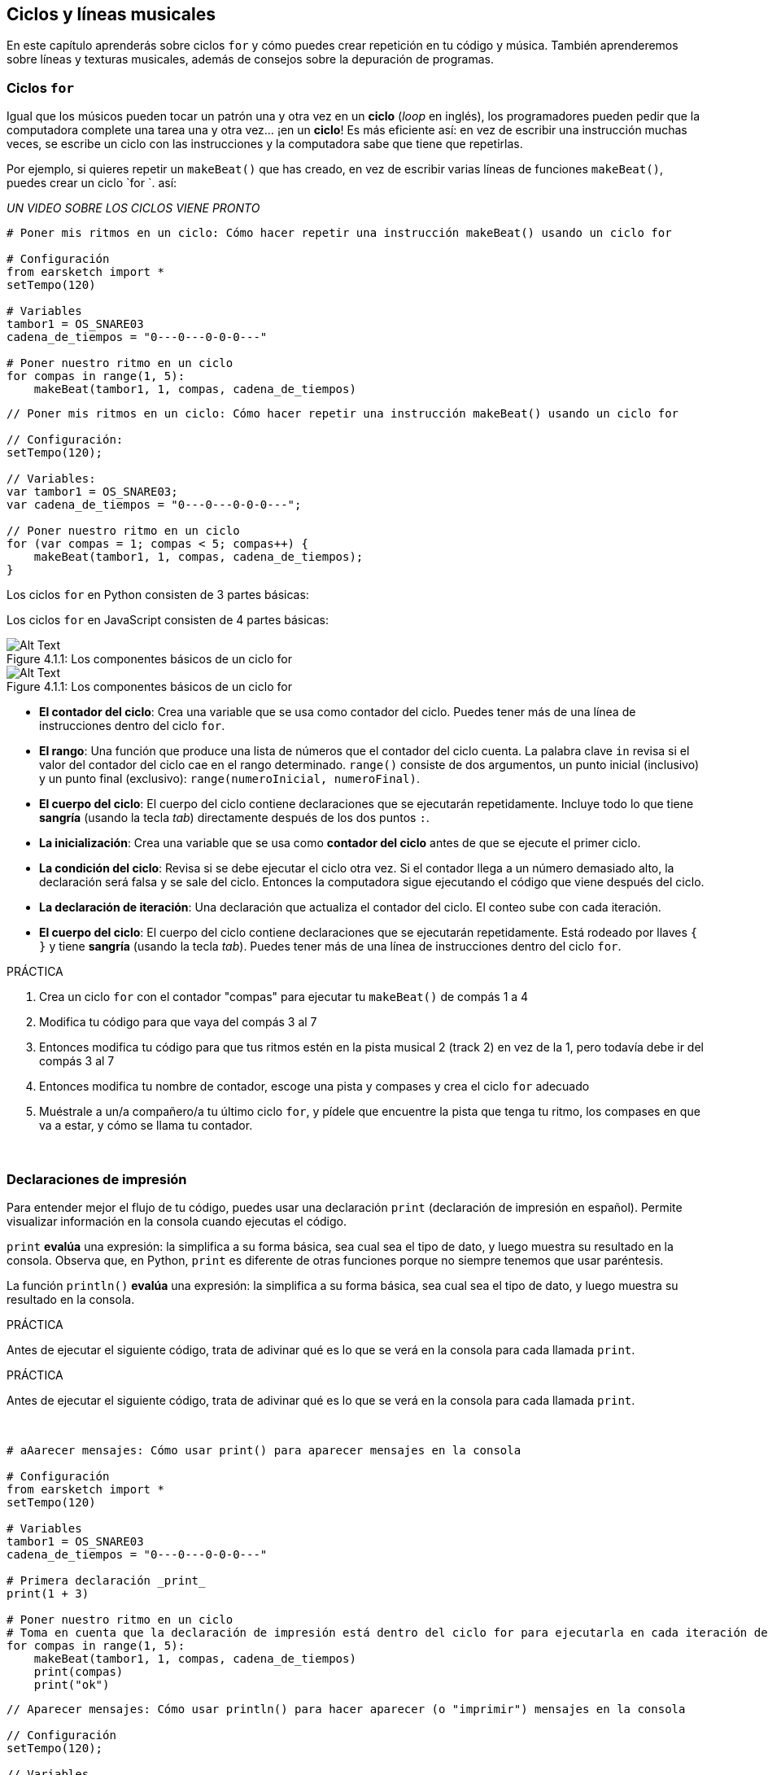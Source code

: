 [[loopandlayers]]
== Ciclos y líneas musicales

:nofooter:

En este capítulo aprenderás sobre ciclos `for` y cómo puedes crear repetición en tu código y música. También aprenderemos sobre líneas y texturas musicales, además de consejos sobre la depuración de programas.

[[forloops]]
=== Ciclos `for`

Igual que los músicos pueden tocar un patrón una y otra vez en un *ciclo* (_loop_ en inglés), los programadores pueden pedir que la computadora complete una tarea una y otra vez... ¡en un *ciclo*! Es más eficiente así: en vez de escribir una instrucción muchas veces, se escribe un ciclo con las instrucciones y la computadora sabe que tiene que repetirlas.

Por ejemplo, si quieres repetir un `makeBeat()` que has creado, en vez de escribir varias líneas de funciones `makeBeat()`, puedes crear un ciclo `for `. así:

////
add new video
more info here https://docs.google.com/spreadsheets/d/114pWGd27OkNC37ZRCZDIvoNPuwGLcO8KM5Z_sTjpn0M/edit#gid=0
in the "revamping videos" tab (includes link to script)
////

_UN VIDEO SOBRE LOS CICLOS VIENE PRONTO_

[role="curriculum-python"]
[source,python]
----
# Poner mis ritmos en un ciclo: Cómo hacer repetir una instrucción makeBeat() usando un ciclo for

# Configuración
from earsketch import *
setTempo(120)

# Variables
tambor1 = OS_SNARE03
cadena_de_tiempos = "0---0---0-0-0---"

# Poner nuestro ritmo en un ciclo
for compas in range(1, 5):
    makeBeat(tambor1, 1, compas, cadena_de_tiempos)
----

[role="curriculum-javascript"]
[source,javascript]
----
// Poner mis ritmos en un ciclo: Cómo hacer repetir una instrucción makeBeat() usando un ciclo for

// Configuración:
setTempo(120);

// Variables:
var tambor1 = OS_SNARE03;
var cadena_de_tiempos = "0---0---0-0-0---";

// Poner nuestro ritmo en un ciclo
for (var compas = 1; compas < 5; compas++) {
    makeBeat(tambor1, 1, compas, cadena_de_tiempos);
}
----

[role="curriculum-python"]
Los ciclos `for` en Python consisten de 3 partes básicas:

[role="curriculum-javascript"]
Los ciclos `for` en JavaScript consisten de 4 partes básicas:

[[loop-components-PY]]
.Los componentes básicos de un ciclo for
[role="curriculum-python"]
[caption="Figure 4.1.1: "]
image::../media/U1P2/Loop_Components_PY.png[Alt Text]

[[loop-components-JS]]
.Los componentes básicos de un ciclo for
[role="curriculum-javascript"]
[caption="Figure 4.1.1: "]
image::../media/U1P2/Loop_Components_JS.png[Alt Text]

[role="curriculum-python"]
* *El contador del ciclo*: Crea una variable que se usa como contador del ciclo. Puedes tener más de una línea de instrucciones dentro del ciclo `for`.
* *El rango*: Una función que produce una lista de números que el contador del ciclo cuenta. La palabra clave `in` revisa si el valor del contador del ciclo cae en el rango determinado. `range()` consiste de dos argumentos, un punto inicial (inclusivo) y un punto final (exclusivo): `range(numeroInicial, numeroFinal)`.
* *El cuerpo del ciclo*: El cuerpo del ciclo contiene declaraciones que se ejecutarán repetidamente. Incluye todo lo que tiene *sangría* (usando la tecla _tab_) directamente después de los dos puntos `:`.

[role="curriculum-javascript"]
* *La inicialización*: Crea una variable que se usa como *contador del ciclo* antes de que se ejecute el primer ciclo.
* *La condición del ciclo*: Revisa si se debe ejecutar el ciclo otra vez. Si el contador llega a un número demasiado alto, la declaración será falsa y se sale del ciclo.   Entonces la computadora sigue ejecutando el código que viene después del ciclo.
* *La declaración de iteración*: Una declaración que actualiza el contador del ciclo. El conteo sube con cada iteración.
* *El cuerpo del ciclo*: El cuerpo del ciclo contiene declaraciones que se ejecutarán repetidamente. Está rodeado por llaves `{ }` y tiene *sangría* (usando la tecla _tab_). Puedes tener más de una línea de instrucciones dentro del ciclo `for`.

.PRÁCTICA
****
. Crea un ciclo `for` con el contador "compas" para ejecutar tu `makeBeat()` de compás 1 a 4
. Modifica tu código para que vaya del compás 3 al 7
. Entonces modifica tu código para que tus ritmos estén en la pista musical 2 (track 2) en vez de la 1, pero todavía debe ir del compás 3 al 7
. Entonces modifica tu nombre de contador, escoge una pista y compases y crea el ciclo `for` adecuado
. Muéstrale a un/a compañero/a tu último ciclo `for`, y pídele que encuentre la pista que tenga tu ritmo, los compases en que va a estar, y cómo se llama tu contador.
****

{nbsp} +

[[printstatements]]
=== Declaraciones de impresión

Para entender mejor el flujo de tu código, puedes usar una declaración `print` (declaración de impresión en español). Permite visualizar información en la consola cuando ejecutas el código.

[role="curriculum-python"]
`print` *evalúa* una expresión: la simplifica a su forma básica, sea cual sea el tipo de dato, y luego muestra su resultado en la consola. Observa que, en Python, `print` es diferente de otras funciones porque no siempre tenemos que usar paréntesis.

[role="curriculum-javascript"]
La función `println()` *evalúa* una expresión: la simplifica a su forma básica, sea cual sea el tipo de dato, y luego muestra su resultado en la consola.

[role="curriculum-python"]
.PRÁCTICA
****
Antes de ejecutar el siguiente código, trata de adivinar qué es lo que se verá en la consola para cada llamada `print`.
****

[role="curriculum-javascript"]
.PRÁCTICA
****
Antes de ejecutar el siguiente código, trata de adivinar qué es lo que se verá en la consola para cada llamada `print`.
****

{nbsp} +

[role="curriculum-python"]
[source,python]
----
# aAarecer mensajes: Cómo usar print() para aparecer mensajes en la consola

# Configuración
from earsketch import *
setTempo(120)

# Variables
tambor1 = OS_SNARE03
cadena_de_tiempos = "0---0---0-0-0---"

# Primera declaración _print_
print(1 + 3)

# Poner nuestro ritmo en un ciclo
# Toma en cuenta que la declaración de impresión está dentro del ciclo for para ejecutarla en cada iteración del ciclo.
for compas in range(1, 5):
    makeBeat(tambor1, 1, compas, cadena_de_tiempos)
    print(compas)
    print("ok")
----

[role="curriculum-javascript"]
[source,javascript]
----
// Aparecer mensajes: Cómo usar println() para hacer aparecer (o "imprimir") mensajes en la consola

// Configuración
setTempo(120);

// Variables
var tambor1 = OS_SNARE03;
var cadena_de_tiempos = "0---0---0-0-0---";

// Primera declaración println()
println(1 + 3);

// Poner nuestro ritmo en un ciclo
// Toma en cuenta que la declaración de impresión está dentro del ciclo for para ejecutarla en cada iteración del ciclo.

for (var compas = 1; compas < 5; compas++) {
    makeBeat(drum1, 1, compas, beat_string);
    println(compas);
    println("ok");
}
----

Aquí, verás las siguientes líneas en tu consola:

----
4 (éste es 1+3, simplificado)
1 (inicialmente tu contador compas es igual a 1)
ok
2 (ahora tu contador compas es igual a 2)
ok (cada vez que se ejecuta un ciclo, se imprime "ok", por eso se repite)
3
ok
4
ok
----

y allí termina porque compas tiene que ser menos de 5, entonces 4 es tu límite.

[[controlflow]]
=== El flujo de control

Aquí hay otro ejemplo de cómo se usan ciclos `for`:

[role="curriculum-python curriculum-mp4"]
[[video12bpy]]
video::./videoMedia/012-03-ExampleLoop-PY.mp4[]

[role="curriculum-javascript curriculum-mp4"]
[[video12bjs]]
video::./videoMedia/012-03-ExampleLoop-JS.mp4[]

Podemos crear repetición en nuestra música al escribir `fitMedia()` una y otra vez, con números de compases diferentes:

[role="curriculum-python"]
[source,python]
----
# Sin ciclos: Repetición musical creada sin ciclos de código

# Configuración
from earsketch import *
setTempo(120)

# Música
bateria1 = ELECTRO_DRUM_MAIN_BEAT_008
bateria2 = ELECTRO_DRUM_MAIN_BEAT_007

# Se podrían reemplazar todas estas llamadas a fitMedia() con dos llamadas en ciclos.

fitMedia(bateria1, 1, 1, 1.5)
fitMedia(bateria2, 1, 1.5, 2)
fitMedia(bateria1, 1, 2, 2.5)
fitMedia(bateria2, 1, 2.5, 3)
fitMedia(bateria1, 1, 3, 3.5)
fitMedia(bateria2, 1, 3.5, 4)
fitMedia(bateria1, 1, 4, 4.5)
fitMedia(bateria2, 1, 4.5, 5)
fitMedia(bateria1, 1, 5, 5.5)
fitMedia(bateria2, 1, 5.5, 6)
fitMedia(bateria1, 1, 6, 6.5)
fitMedia(bateria2, 1, 6.5, 7)
fitMedia(bateria1, 1, 7, 7.5)
fitMedia(bateria2, 1, 7.5, 8)
fitMedia(bateria1, 1, 8, 8.5)
fitMedia(bateria2, 1, 8.5, 9)
----

[role="curriculum-javascript"]
[source,javascript]
----
// Sin ciclos: Repetición musical creada sin ciclos de código

// Configuración
setTempo(120);

// Música
var bateria1 = ELECTRO_DRUM_MAIN_BEAT_008;
var bateria2 = ELECTRO_DRUM_MAIN_BEAT_007;

// Se podrían reemplazar todas estas llamadas a fitMedia() con dos llamadas en ciclos.

fitMedia(bateria1, 1, 1, 1.5);
fitMedia(bateria2, 1, 1.5, 2);
fitMedia(bateria1, 1, 2, 2.5);
fitMedia(bateria2, 1, 2.5, 3);
fitMedia(bateria1, 1, 3, 3.5);
fitMedia(bateria2, 1, 3.5, 4);
fitMedia(bateria1, 1, 4, 4.5);
fitMedia(bateria2, 1, 4.5, 5);
fitMedia(bateria1, 1, 5, 5.5);
fitMedia(bateria2, 1, 5.5, 6);
fitMedia(bateria1, 1, 6, 6.5);
fitMedia(bateria2, 1, 6.5, 7);
fitMedia(bateria1, 1, 7, 7.5);
fitMedia(bateria2, 1, 7.5, 8);
fitMedia(bateria1, 1, 8, 8.5);
fitMedia(bateria2, 1, 8.5, 9);
----

Podemos usar un ciclo `for` para crear exactamente la misma música de manera más eficiente. Nuestro contador aquí es "compas". Toma en cuenta que el cuerpo del ciclo contiene 2 líneas de código. Las dos usan "compas" como contador.

[role="curriculum-python"]
[source,python]
----
# Ciclos: Repetición musical creada con ciclos de código

# Configuración
from earsketch import *
setTempo(120)

# Música
bateria1 = ELECTRO_DRUM_MAIN_BEAT_008
bateria2 = ELECTRO_DRUM_MAIN_BEAT_007

# Cómo usar un ciclo en vez de escribir repetidamente líneas de código parecidas

for compas in range(1, 9):
    fitMedia(bateria1, 1, compas, compas + 0.5)
    fitMedia(bateria2, 1, compas + 0.5, compas + 1)
----

[role="curriculum-javascript"]
[source,javascript]
----
// Ciclos: Repetición musical creada con ciclos de código

// Configuración
setTempo(120);

// Música
var bateria1 = ELECTRO_DRUM_MAIN_BEAT_008;
var bateria2 = ELECTRO_DRUM_MAIN_BEAT_007;

// Cómo usar un ciclo en vez de escribir repetidamente líneas de código parecidas

for (var compas = 1; compas < 9; compas = compas + 1) {
    fitMedia(bateria1, 1, compas, compas + 0.5);
    fitMedia(bateria2, 1, compas + 0.5, compas + 1);
}
----

El *intérprete* lee y ejecuta un script. El orden en que se ejecuta se llama el *flujo de control*. Usualmente va línea por línea, de arriba abajo. Por eso hay que definir las variables antes de llamarlas en el código.

Un ciclo es una *declaración de flujo de control* que cambia el orden. Al final de un cuerpo del ciclo, se salta al comienzo del ciclo.

Esta animación muestra cómo el flujo de control se mueve en un ciclo `for` y cómo el valor del contador del ciclo cambia con cada *iteración*, o repetición del cuerpo del ciclo:

[[loop-py]]
.Ejecutar un ciclo for
[role="curriculum-python"]
[caption="Figure 4.2.1: "]
image::../media/U1P2/LoopPy_updated.gif[Alt Text]

.Ejecutar un ciclo for
[role="curriculum-javascript"]
[caption="Figure 4.2.1: "]
[[loop-js]]
image::../media/U1P2/LoopJS_updated.gif[Alt Text]

////
Although it is valid syntax, a `*monospace bold phrase*` causes a build error in AsciidocFX. Might be something to do with DocBook conversion. No bold for now. May see how ES handles it in the future.

BMW
////

Una última cosa interesante de ciclos `for` es la incrementación.

[role="curriculum-python"]
La incrementación es el aumento del valor del contador. En los ciclos `for`, se usó la función `range()` para incrementar el contador. Hemos visto 2 parámetros de rango: `numeroInicial` y `numeroFinal` (que es exclusivo, lo cual quiere decir que el ciclo termina cuando el contador llegue al numeroFinal). Hay un tercer parámetro opcional: `increment`. El valor predeterminado de `increment` es 1, pero se puede usar para incrementar por más de uno.

[role="curriculum-javascript"]
La incrementación es el aumento del valor del contador. En los ciclos _for_ se usaron los términos `compas = compas + 1`. Esto incrementa el contador `compas` por 1 por cada ciclo. Se puede incrementarlo por más de uno, tal como `compas = compas + 4`.

.PRÁCTICA
****
Antes de ejecutar el siguiente código, trata de adivinar lo que va a hacer.
****

{nbsp} +

[role="curriculum-python"]
[source,python]
----
# Incrementar: Cómo crear un ritmo de batería que se alterna

from earsketch import *
setTempo(120)

groove1 = HIPHOP_DUSTYGROOVE_011
groove2 = HIPHOP_DUSTYGROOVE_010

for compas in range(1, 9, 4):
    fitMedia(groove1, 1, compas, compas + 2)
    fitMedia(groove2, 2, compas + 2, compas + 4)
----

[role="curriculum-javascript"]
[source,javascript]
----
// Incrementar: Cómo crear un ritmo de batería que se alterna

setTempo(120);

var groove1 = HIPHOP_DUSTYGROOVE_011;
var groove2 = HIPHOP_DUSTYGROOVE_010;

for (var compas = 1; compas < 9; compas = compas + 4) {
    fitMedia(groove1, 1, compas, compas + 2);
    fitMedia(groove2, 2, compas + 2, compas + 4);
}
----

[role="curriculum-python"]
Aquí se usó la función `range()`, pero también se puede incrementar (aumentar) o decrementar (reducir) una variable usando este tipo de expresión: `compas = compas + 1`. Esto quiere decir que compas ahora es igual a su valor anterior más uno. Se puede usar la abreviatura `+=` para incrementar o `-=` para decrementar. Así se hace: `compas += 1` es equivalente a `compas = compas + 1`. Y `compas -=1` es equivalente a `compas = compas - 1`.

[role="curriculum-javascript"]
Aquí se escribió `compas = compas + 4`, lo cual significa que compas ahora es igual a su valor anterior más cuatro. Puedes usar algunas abreviaturas:
 `+=` (o `-=` para decrementar). A continuación, hay un método para incrementar (o decrementar) un contador usando abreviaturas:

* `compas++`, o `compas += 1` incrementa compas por 1. Si quieres incrementarlo por más de uno, usa `compas += 2`.
* `compas--`, o `compas -= 1` decrementa compas por 1. Si quieres decrementarlo por más de uno, usa `compas -= 2`.

[[debuggingtips]]
=== Consejos para depurar

Programar no sólo es el acto de escribir código. También hay que depurarlo y mantenerlo. Depurar consiste en encontrar y resolver los errores. _Bugs_ son otro término que significa errores en tu código. Trata de seguir los siguientes pasos si encuentras un error:

[role="curriculum-python"]
. *Lee la consola para encontrar pistas*.
. *Encuentra el error en tu código:* Tienes 3 opciones aquí.
.. Si la consola proveyó un número de línea, revisa esa línea y la línea anterior de tu código.
.. Usa el método "_comment out_" (comentar). Puedes encontrar un error al insertar la sintaxis que se usa para los comentarios en un bloque de código, o *_commenting it out_*, y ejecutar el código. Si no hay ningún error, el error se encuentra en alguna parte del bloque de código que tenga esa sintaxis de comentario.
.. También se puede usar *_Print debugging_* (depuración de impresión) para encontrar un error. Lee la sección problemática de tu código y trata de seguir la lógica. Inserta declaraciones `print` donde no estés seguro/a de la lógica; consigue los valores de las variables y revisa el estado del programa. Esto te ayuda a comparar tu entendimiento del programa con lo que pasa en realidad en ese programa.
. *Aplasta el error* (_squash the bug_): Verifica si hay errores y edita el código erróneo, entonces ejecútalo para verificar si es correcto.
. *Pide ayuda:* Si notas que has pasado demasiado tiempo con un error (_bug_), ¡entonces pídele ayuda a alguien! Una nueva perspectiva puede hacer maravillas para encontrar errores.

[role="curriculum-javascript"]
. *Lee la consola para encontrar pistas*.
. *Encuentra el error en tu código:* Tienes 3 opciones aquí.
.. Si la consola proveyó un número de línea, revisa esa línea y la línea anterior de tu código.
.. Usa el método "_comment out_" (comentar). Puedes encontrar un error al insertar la sintaxis que se usa para los comentarios en un bloque de código, o *_commenting it out_*, y ejecutar el código. Si no hay ningún error, el error se encuentra en alguna parte del bloque de código que tenga esa sintaxis de comentario.
.. También se puede usar *_Print debugging_* (depuración de impresión) para encontrar un error. Lee la sección problemática de tu código y trata de seguir la lógica. Inserta declaraciones `println` donde no estés seguro/a de la lógica; consigue los valores de las variables y revisa el estado del programa. Esto te ayuda a comparar tu entendimiento del programa con lo que pasa en realidad en ese programa.
. *Aplasta el error* (_squash the bug_): Verifica si hay errores y edita el código erróneo, entonces ejecútalo para verificar si es correcto.
. *Pide ayuda:* Si notas que has pasado demasiado tiempo con un error (_bug_), ¡entonces pídele ayuda a alguien! Una nueva perspectiva puede hacer maravillas para encontrar errores.

A continuación, te presentamos un ejemplo de impresión de variables para ayudar a depurar un script:

[role="curriculum-python curriculum-mp4"]
[[video15py]]
video::./videoMedia/015-02-TheDebuggingProcess-PY.mp4[]

[role="curriculum-javascript curriculum-mp4"]
[[video15js]]
video::./videoMedia/015-02-TheDebuggingProcess-JS.mp4[]

Has visto una lista de posibles errores en el capítulo 1. Aquí hay algunos otros errores que podrías encontrar:

[role="curriculum-python"]
. *Inicializar las variables*: Hay que inicializar una variable antes de que se pueda usar en un script. Esto quiere decir que debes asignar valores a tus variables al comienzo de tu script.
. *Comentarios:* Comentar impropiamente causará un <</en/v1/every-error-explained-in-detail#syntaxerror,syntax error>>. Los comentarios en Python tienen que empezar con un símbolo `#`.
. *Sangría:* La sangría es crítica en Python. La falta de sangría en el cuerpo del ciclo _for_ causará un <</en/v1/every-error-explained-in-detail#indentationerror,indentation error>>.
. *Comillas:* Si se te olvida poner una comilla inicial o una segunda comilla también podría causar un <</en/v1/every-error-explained-in-detail#syntaxerror,syntax error>>.
. *Argumentos:* Fallas de argumentos de función pueden causar todo tipo de errores. Tienes que proporcionar el número y tipo correcto de argumentos a una llamada a función.

[role="curriculum-javascript"]
. *Inicializar las variables*: Hay que inicializar una variable antes de que se pueda usar en un script. Esto quiere decir que debes asignar valores a tus variables al comienzo de tu script. ¡No te olvides de inicializar las variables con `var`!
. *Comentarios:* Comentar impropiamente causará un <</en/v1/every-error-explained-in-detail#syntaxerror,syntax error>>. Los comentarios en JavaScript tienen que empezar con `//`.
. *Puntos y comas:* Es altamente recomendado incluir puntos y comas después de cada declaración en JavaScript.
. *Comillas:* Si se te olvida poner una comilla inicial o una segunda comilla también podría causar un <</en/v1/every-error-explained-in-detail#syntaxerror,syntax error>>.
. *Argumentos:* Fallas de argumentos de función pueden causar todo tipo de errores. Tienes que proporcionar el número y tipo correcto de argumentos a una llamada a función.

Mira a <</en/v1/every-error-explained-in-detail#,Every Error Explained in Detail>> para una descripción completa de diferentes tipos de errores y cómo prevenirlos.

[[musicaltips]]
=== Consejos musicales

Ahora que tienes muchas herramientas para crear tu música, como `fitMedia()`, `makeBeat()` y ciclos `for`, vamos a considerar las ideas musicales.

Vamos a empezar con la *tonalidad* de tu canción:

* *Registro* es cuán agudo o grave suena una nota. Ordenamos los tonos musicales relativos en una *escala*, o serie de notas musicales, basándonos en cómo escuchamos la frecuencia del sonido.
* La *tonalidad* de una canción indica la escala, o el conjunto de registros, en la cual la música está compuesta. Las tonalidades pueden ser mayores (suelen sonar "más alegres") o menores (suelen sonar "más graves").
* A los compositores principiantes, les recomendamos que sólo usen una tonalidad en su canción. Seleccionar sonidos de tonalidades diferentes puede sonar... ¡desafinado! En general, los sonidos del mismo archivo de la biblioteca de sonidos de EarSketch están todos en la misma tonalidad.

Escucha el clip de audio de abajo para escuchar la diferencia entre las teclas principales y menores (la escala mayor y el acorde es primero):

++++
<div class="curriculum-mp3">audioMedia/MajorMinor.mp3</div>
++++

Ahora vamos a hablar de los diferentes tipos de pistas musicales (tracks) que puedes tener. Tal vez recuerdes que puedes usar una pista de tu EAD para cada tipo de instrumento. En una canción pop, puedes encontrar las siguientes pistas básicas:

* La *melodía* es la idea principal. Muchas veces tiene un registro más agudo, o "lo que canta el cantante principal". Puede ser una voz, las notas agudas de un teclado, una guitarra, etc.
* La *armonía* son las notas más prolongadas que "apoyan la melodía", como los acordes de piano, el rasgueo de la guitarra, o cuando se tocan numerosos instrumentos de cuerdas.
* También está la *línea de bajo*. Estos son los registros más bajos. Puede ser un bajo, un violonchelo, las notas bajas de un teclado, etc.
* Entonces está la *percusión*. Si estás usando `makeBeat()`, puede ocupar varias pistas musicales. Por ejemplo, puedes tener una pista para el bombo, una para el redoblante y una para el hihat.

Éstas son las ideas básicas que crean la estructura de la textura de tu canción. Sin embargo, está bien si partes de tu canción sólo contienen 1 o 2 de los 4. También puedes añadir muchas pistas más: puedes crear una segunda melodía, añadir pedales (notas muy largas en el fondo), sonidos grabados, ráfagas de viento, etc. ¡Las posibilidades son infinitas! ¡Explora ideas y quédate con las que más te gusten!

Finalmente, vamos a hablar de la *repetición* y el *contraste*. A los humanos les gusta la repetición por lo que los psicólogos llaman _el efecto de mera exposición_. Al escuchar una sección de música repetida, el cerebro tratará de imaginar la próxima nota antes de que se toque, lo cual nos hace sentir como si estuviéramos participando. Asimismo, cada vez que se repite una sección de música, el oyente puede notar detalles diferentes de la pieza porque el cerebro ya no tiene que enfocarse en procesar el contenido melódico básico.

El contraste se refiere a las diferencias de las secciones de música posteriores, proporcionando un importante contrapeso con la repetición. Se usa el contraste para hacer que el oyente se fije en nuevos elementos. Los músicos proveen contrastes a través de: cambios rítmicos, nuevas líneas melódicas, armonías distintas, o variaciones en los instrumentos o sonidos usados. Hay un buen ejemplo del contraste alrededor del 0:21 (segundo 21) y 1:01 (minuto 1, segundo 1) de la canción https://www.youtube.com/watch?v=AjjlABP5t1Q[Dream State] by Son Lux.

.PRÁCTICA
****
Crea una canción completa con:

* Un tema (por favor, menciona el tema que escogiste en los comentarios introductorios del código)
* Las funciones `fitMedia()` y `makeBeat()`
* Un ciclo _for_ o más con `fitMedia()` o `makeBeat()`
* Por lo menos 4 pistas musicales
* Por los menos 16 compases
* Por lo menos un sonido que hayas subido
* Los comentarios y variables para organizar tu código

Recuerda que puedes probar cosas y quedarte sólo con los sonidos/ideas que más te gusten. ¡Siéntete libre de compartir tu música!
****

{nbsp} +

[[chapter4summary]]
=== Resumen del capítulo 4

[role="curriculum-python"]
* Un *ciclo `for`* ordena que la computadora ejecute una sección de código repetidamente, lo cual crea código más eficiente. Los ciclos `for` consisten de un cuerpo del ciclo, un contador del ciclo, y un rango. Hay que escribir el código del cuerpo del ciclo con sangría.
* El *flujo de control* representa el orden en el cual la computadora ejecuta sus declaraciones.
* La declaración `print` evalúa su expresión acompañante y muestra el resultado en la consola. Es una herramienta útil para depurar porque permite que el programador aprenda cuál es el estado del programa.
* Para depurar el código, se puede imprimir (_print_), insertar la sintaxis que se usa para los comentarios en un bloque de código (comentar líneas de código, o _comment out code_ en inglés) y usar la consola. Además, pedirle ayuda a alguien puede acelerar significativamente el proceso de depuración.
* Repasa otra vez la lista expandida de errores comunes de programación: <<debugging-and-documenting#commonerrors,Common Errors>>.
* El *registro* de un sonido determina cuán agudo o grave suena en una escala relativa.
* La *tonalidad* de una canción determina la *escala*, o conjunto de registros, en el cual la pieza está compuesta, así como la nota *tónica*. Las tonalidades son mayores o menores, lo cual tiende a crear reacciones diferentes en el oyente.
* Puedes usar 3 pistas básicas como base de tus canciones: una melodía de registro más agudo, una línea de bajo con registro más grave y percusión.

[role="curriculum-javascript"]
* Un *ciclo `for`* ordena que la computadora ejecute una sección de código repetidamente, lo cual crea código más eficiente. Los ciclos `for` consisten de un cuerpo del ciclo, una inicialización, una declaración de iteración, y una condición de ciclo. El código del cuerpo del ciclo tiene que tener sangría.
* El *flujo de control* representa el orden en el cual la computadora ejecuta sus declaraciones.
* La función `println()` evalúa su argumento y muestra el resultado en la consola. Es una herramienta útil para depurar porque permite que el programador aprenda cuál es el estado del programa.
* Para depurar el código, se puede imprimir (_print_), insertar la sintaxis que se usa para los comentarios en un bloque de código (comentar líneas de código, o _comment out code_ en inglés) y usar la consola. Además, pedirle ayuda a alguien puede acelerar significativamente el proceso de depuración.
* Repasa otra vez la lista expandida de errores comunes de programación: <<debugging-and-documenting#commonerrors,Common Errors>>.
* El *registro* de un sonido determina cuán agudo o grave suena en una escala relativa.
* La *tonalidad* de una canción determina la *escala*, o conjunto de registros, en el cual la pieza está compuesta, así como la nota *tónica*. Las tonalidades son mayores o menores, lo cual tiende a crear reacciones diferentes en el oyente.
* Puedes usar 3 pistas básicas como base de tus canciones: una melodía de registro más agudo, una línea de bajo con registro más grave y percusión.

[[chapter-questions]]
=== Preguntas

[question]
--
¿Cuál de las siguientes opciones NO es un componente de un ciclo `for`?

[answers]
* El intérprete de ciclo
* El contador del ciclo
* El cuerpo del ciclo
* El rango del ciclo
--

[question]
--
¿Cuál de las siguientes opciones NO representa un buen uso de ciclos en una composición musical?

[answers]
* Crear un patrón rítmico que nunca se repite
* Colocar clips musicales en cada tercer compás
* Repetir un ritmo en varios compases consecutivos
* Colocar clips musicales en los compases impares
--

[question]
--
¿Cuál de las siguientes opciones NO es una técnica recomendada para depurar?

[answers]
* Copiar y pegar código a Google
* Imprimir valores de variables a la consola
* Mirar las líneas de error identificadas en la consola
* Pedirle ayuda a otras personas
--

[question]
--
¿Cuál de las siguientes opciones NO es algo que se puede imprimir en la consola?

[answers]
* Los comentarios sobre el código
* Las cadenas
* Las expresiones matemáticas
* Las variables
--

[question]
--
____ es la característica de sonido que determina cuán agudo o grave suena.

[answers]
* El registro
* El tempo
* El ritmo
* El volumen
--